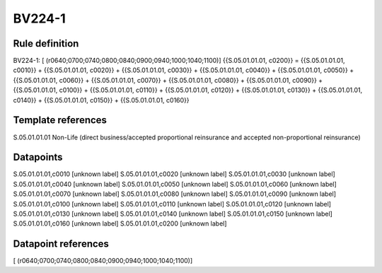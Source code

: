=======
BV224-1
=======

Rule definition
---------------

BV224-1: [ (r0640;0700;0740;0800;0840;0900;0940;1000;1040;1100)] {{S.05.01.01.01, c0200}} = {{S.05.01.01.01, c0010}} + {{S.05.01.01.01, c0020}} + {{S.05.01.01.01, c0030}} + {{S.05.01.01.01, c0040}} + {{S.05.01.01.01, c0050}} + {{S.05.01.01.01, c0060}} + {{S.05.01.01.01, c0070}} + {{S.05.01.01.01, c0080}} + {{S.05.01.01.01, c0090}} + {{S.05.01.01.01, c0100}} + {{S.05.01.01.01, c0110}} + {{S.05.01.01.01, c0120}} + {{S.05.01.01.01, c0130}} + {{S.05.01.01.01, c0140}} + {{S.05.01.01.01, c0150}} + {{S.05.01.01.01, c0160}}


Template references
-------------------

S.05.01.01.01 Non-Life (direct business/accepted proportional reinsurance and accepted non-proportional reinsurance)


Datapoints
----------

S.05.01.01.01,c0010 [unknown label]
S.05.01.01.01,c0020 [unknown label]
S.05.01.01.01,c0030 [unknown label]
S.05.01.01.01,c0040 [unknown label]
S.05.01.01.01,c0050 [unknown label]
S.05.01.01.01,c0060 [unknown label]
S.05.01.01.01,c0070 [unknown label]
S.05.01.01.01,c0080 [unknown label]
S.05.01.01.01,c0090 [unknown label]
S.05.01.01.01,c0100 [unknown label]
S.05.01.01.01,c0110 [unknown label]
S.05.01.01.01,c0120 [unknown label]
S.05.01.01.01,c0130 [unknown label]
S.05.01.01.01,c0140 [unknown label]
S.05.01.01.01,c0150 [unknown label]
S.05.01.01.01,c0160 [unknown label]
S.05.01.01.01,c0200 [unknown label]


Datapoint references
--------------------

[ (r0640;0700;0740;0800;0840;0900;0940;1000;1040;1100)]